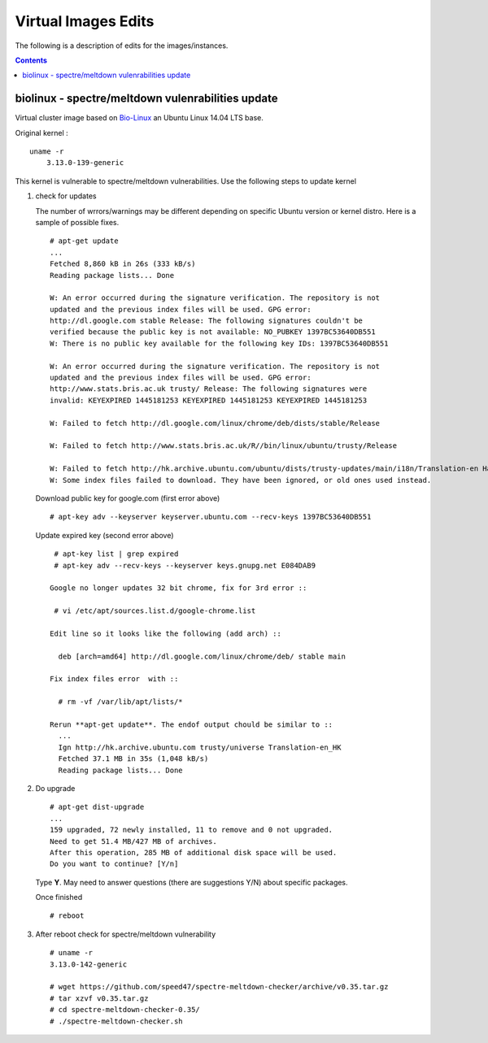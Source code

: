 
Virtual Images Edits
----------------------
The following is a description of edits for the images/instances.

.. contents::


biolinux  - spectre/meltdown vulenrabilities update
=====================================================
Virtual cluster image based on `Bio-Linux <http://environmentalomics.org/bio-linux/>`_
an Ubuntu Linux 14.04 LTS base.

Original kernel :  ::

    uname -r
	3.13.0-139-generic

This kernel is vulnerable to spectre/meltdown vulnerabilities.
Use the following steps to update kernel

#. check for updates  

   The number of wrrors/warnings may be different depending on  specific
   Ubuntu version or kernel distro. Here is a sample of possible fixes.  ::

     # apt-get update
     ...
     Fetched 8,860 kB in 26s (333 kB/s)
     Reading package lists... Done

     W: An error occurred during the signature verification. The repository is not
     updated and the previous index files will be used. GPG error:
     http://dl.google.com stable Release: The following signatures couldn't be
     verified because the public key is not available: NO_PUBKEY 1397BC53640DB551
     W: There is no public key available for the following key IDs: 1397BC53640DB551

     W: An error occurred during the signature verification. The repository is not
     updated and the previous index files will be used. GPG error:
     http://www.stats.bris.ac.uk trusty/ Release: The following signatures were
     invalid: KEYEXPIRED 1445181253 KEYEXPIRED 1445181253 KEYEXPIRED 1445181253

     W: Failed to fetch http://dl.google.com/linux/chrome/deb/dists/stable/Release
    
     W: Failed to fetch http://www.stats.bris.ac.uk/R//bin/linux/ubuntu/trusty/Release
    
     W: Failed to fetch http://hk.archive.ubuntu.com/ubuntu/dists/trusty-updates/main/i18n/Translation-en Hash Sum mismatch
     W: Some index files failed to download. They have been ignored, or old ones used instead.
   
   Download public key for google.com (first error above) :: 

     # apt-key adv --keyserver keyserver.ubuntu.com --recv-keys 1397BC53640DB551

   Update expired key (second error above) ::

     # apt-key list | grep expired
     # apt-key adv --recv-keys --keyserver keys.gnupg.net E084DAB9

    Google no longer updates 32 bit chrome, fix for 3rd error :: 

     # vi /etc/apt/sources.list.d/google-chrome.list
    
    Edit line so it looks like the following (add arch) :: 

      deb [arch=amd64] http://dl.google.com/linux/chrome/deb/ stable main

    Fix index files error  with ::

      # rm -vf /var/lib/apt/lists/*

    Rerun **apt-get update**. The endof output chould be similar to ::
      ...
      Ign http://hk.archive.ubuntu.com trusty/universe Translation-en_HK
      Fetched 37.1 MB in 35s (1,048 kB/s)
      Reading package lists... Done

 
#. Do upgrade ::

     # apt-get dist-upgrade
     ...
     159 upgraded, 72 newly installed, 11 to remove and 0 not upgraded.
     Need to get 51.4 MB/427 MB of archives.
     After this operation, 285 MB of additional disk space will be used.
     Do you want to continue? [Y/n]
     
   Type **Y**. May need to answer questions (there are suggestions  Y/N) about specific packages.

   Once finished ::

     # reboot


#. After reboot check for spectre/meltdown vulnerability  ::

     # uname -r 
     3.13.0-142-generic

     # wget https://github.com/speed47/spectre-meltdown-checker/archive/v0.35.tar.gz
     # tar xzvf v0.35.tar.gz
     # cd spectre-meltdown-checker-0.35/
     # ./spectre-meltdown-checker.sh

